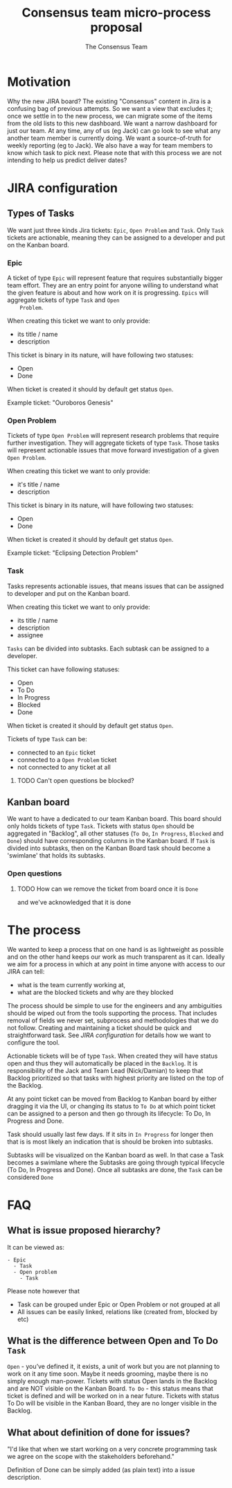 #+TITLE: Consensus team micro-process proposal
#+AUTHOR: The Consensus Team

* Motivation
   Why the new JIRA board? The existing "Consensus" content in Jira is a
   confusing bag of previous attempts. So we want a view that excludes it; once
   we settle in to the new process, we can migrate some of the items from the
   old lists to this new dashboard. We want a narrow dashboard for just our
   team. At any time, any of us (eg Jack) can go look to see what any another
   team member is currently doing. We want a source-of-truth for weekly
   reporting (eg to Jack). We also have a way for team members to know which
   task to pick next.
   Please note that with this process we are not intending to help
   us predict deliver dates?

* JIRA configuration

** Types of Tasks

 We want just three kinds Jira tickets: ~Epic~, ~Open Problem~ and ~Task~. Only
 ~Task~ tickets are actionable, meaning they can be assigned to a developer and
 put on the Kanban board.

*** Epic
    A ticket of type ~Epic~ will represent feature that requires substantially
    bigger team effort.  They are an entry point for anyone willing to
    understand what the given feature is about and how work on it is
    progressing.  ~Epics~ will aggregate tickets of type ~Task~ and ~Open
    Problem~.

    When creating this ticket we want to only provide:
    + its title / name
    + description

    This ticket is binary in its nature, will have following two statuses:
    + Open
    + Done
    When ticket is created it should by default get status ~Open~.

    Example ticket: "Ouroboros Genesis"

*** Open Problem
    Tickets of type ~Open Problem~ will represent research problems that require
    further investigation.  They will aggregate tickets of type ~Task~. Those
    tasks will represent actionable issues that move forward investigation of a
    given ~Open Problem~.

    When creating this ticket we want to only provide:
    + it's title / name
    + description

    This ticket is binary in its nature, will have following two statuses:
    + Open
    + Done
    When ticket is created it should by default get status ~Open~.

    Example ticket: "Eclipsing Detection Problem"

*** Task
    Tasks represents actionable issues, that means issues that can be assigned
    to developer and put on the Kanban board.

    When creating this ticket we want to only provide:
    + its title / name
    + description
    + assignee

    ~Tasks~ can be divided into subtasks. Each subtask can be assigned to a
    developer.

    This ticket can have following statuses:
    + Open
    + To Do
    + In Progress
    + Blocked
    + Done
    When ticket is created it should by default get status ~Open~.

    Tickets of type ~Task~ can be:
    + connected to an ~Epic~ ticket
    + connected to a ~Open Problem~ ticket
    + not connected to any ticket at all
**** TODO Can't open questions be blocked?

** Kanban board
 We want to have a dedicated to our team Kanban board. This board should only
 holds tickets of type ~Task~.  Tickets with status ~Open~ should be aggregated
 in "Backlog", all other statuses (~To Do~, ~In Progress~, ~Blocked~ and ~Done~)
 should have corresponding columns in the Kanban board.  If ~Task~ is divided
 into subtasks, then on the Kanban Board task should become a 'swimlane' that
 holds its subtasks.

*** Open questions
**** TODO How can we remove the ticket from board once it is ~Done~
     and we've acknowledged that it is done

* The process
 We wanted to keep a process that on one hand is as lightweight as possible and
 on the other hand keeps our work as much transparent as it can.  Ideally we aim
 for a process in which at any point in time anyone with access to our JIRA can
 tell:
 + what is the team currently working at,
 + what are the blocked tickets and why are they blocked

 The process should be simple to use for the engineers and any ambiguities
 should be wiped out from the tools supporting the process. That includes
 removal of fields we never set, subprocess and methodologies that we do not
 follow.  Creating and maintaining a ticket should be quick and straightforward
 task.  See [[JIRA configuration]] for details how we want to configure the tool.

 Actionable tickets will be of type ~Task~. When created they will have status
 open and thus they will automatically be placed in the ~Backlog~.  It is
 responsibility of the Jack and Team Lead (Nick/Damian) to keep that Backlog
 prioritized so that tasks with highest priority are listed on the top of the
 Backlog.

 At any point ticket can be moved from Backlog to Kanban board by either
 dragging it via the UI, or changing its status to ~To Do~ at which point ticket
 can be assigned to a person and then go through its lifecycle: To Do, In
 Progress and Done.

 Task should usually last few days. If it sits in ~In Progress~ for longer then
 that is is most likely an indication that is should be broken into subtasks.

 Subtasks will be visualized on the Kanban board as well. In that case a Task
 becomes a swimlane where the Subtasks are going through typical lifecycle (To
 Do, In Progress and Done). Once all subtasks are done, the ~Task~ can be
 considered ~Done~

* FAQ
** What is issue proposed hierarchy?
   It can be viewed as:
#+BEGIN_SRC
- Epic
  - Task
  - Open problem
    - Task
#+END_SRC
   Please note however that
   + Task can be grouped under Epic or Open Problem or not grouped at all
   + All issues can be easily linked, relations like (created from, blocked by
     etc)
** What is the difference between Open and To Do ~Task~
   ~Open~ - you’ve defined it, it exists, a unit of work but you are not planning
   to work on it any time soon. Maybe it needs grooming, maybe there is no
   simply enough man-power. Tickets with status Open lands in the Backlog and
   are NOT visible on the Kanban Board.
   ~To Do~ - this status means that ticket is defined and will be worked on in a
   near future. Tickets with status To Do will be visible in the Kanban Board,
   they are no longer visible in the Backlog.
** What about *definition of done* for issues?
   "I'd like that when we start working on a very concrete programming task we
   agree on the scope with the stakeholders beforehand."

   Definition of Done can be simply added (as plain text) into a issue
   description.
